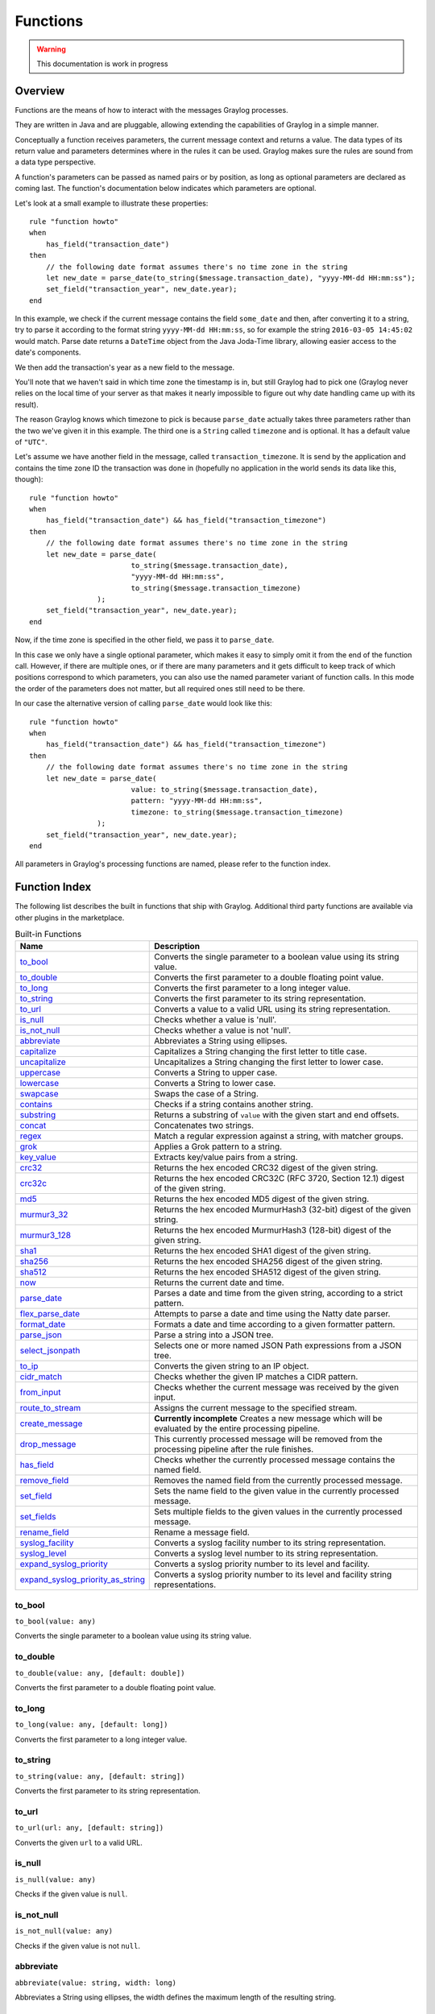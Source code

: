 *********
Functions
*********

.. warning:: This documentation is work in progress

Overview
========

Functions are the means of how to interact with the messages Graylog processes.

They are written in Java and are pluggable, allowing extending the capabilities of Graylog in a simple manner.

Conceptually a function receives parameters, the current message context and returns a value. The data types of its
return value and parameters determines where in the rules it can be used. Graylog makes sure the rules are sound
from a data type perspective.

A function's parameters can be passed as named pairs or by position, as long as optional parameters are declared as coming
last. The function's documentation below indicates which parameters are optional.

Let's look at a small example to illustrate these properties::

    rule "function howto"
    when
        has_field("transaction_date")
    then
        // the following date format assumes there's no time zone in the string
        let new_date = parse_date(to_string($message.transaction_date), "yyyy-MM-dd HH:mm:ss");
        set_field("transaction_year", new_date.year);
    end

In this example, we check if the current message contains the field ``some_date`` and then, after converting it to a string,
try to parse it according to the format string ``yyyy-MM-dd HH:mm:ss``, so for example the string ``2016-03-05 14:45:02``
would match. Parse date returns a ``DateTime`` object from the Java Joda-Time library, allowing easier access to the date's
components.

We then add the transaction's year as a new field to the message.

You'll note that we haven't said in which time zone the timestamp is in, but still Graylog had to pick one (Graylog never
relies on the local time of your server as that makes it nearly impossible to figure out why date handling came up with its
result).

The reason Graylog knows which timezone to pick is because ``parse_date`` actually takes three parameters rather than
the two we've given it in this example. The third one is a ``String`` called ``timezone`` and is optional. It has a default value of
``"UTC"``.

Let's assume we have another field in the message, called ``transaction_timezone``. It is send by the application and
contains the time zone ID the transaction was done in (hopefully no application in the world sends its data like this, though)::

    rule "function howto"
    when
        has_field("transaction_date") && has_field("transaction_timezone")
    then
        // the following date format assumes there's no time zone in the string
        let new_date = parse_date(
                            to_string($message.transaction_date),
                            "yyyy-MM-dd HH:mm:ss",
                            to_string($message.transaction_timezone)
                    );
        set_field("transaction_year", new_date.year);
    end

Now, if the time zone is specified in the other field, we pass it to ``parse_date``.

In this case we only have a single optional parameter, which makes it easy to simply omit it from the end of the function
call. However, if there are multiple ones, or if there are many parameters and it gets difficult to keep track of which
positions correspond to which parameters, you can also use the named parameter variant of function calls. In this mode
the order of the parameters does not matter, but all required ones still need to be there.

In our case the alternative version of calling ``parse_date`` would look like this::

    rule "function howto"
    when
        has_field("transaction_date") && has_field("transaction_timezone")
    then
        // the following date format assumes there's no time zone in the string
        let new_date = parse_date(
                            value: to_string($message.transaction_date),
                            pattern: "yyyy-MM-dd HH:mm:ss",
                            timezone: to_string($message.transaction_timezone)
                    );
        set_field("transaction_year", new_date.year);
    end

All parameters in Graylog's processing functions are named, please refer to the function index.

Function Index
==============

The following list describes the built in functions that ship with Graylog. Additional third party functions are available via
other plugins in the marketplace.


.. list-table:: Built-in Functions
    :header-rows: 1
    :widths: 7 20

    * - Name
      - Description
    * - `to_bool`_
      - Converts the single parameter to a boolean value using its string value.
    * - `to_double`_
      - Converts the first parameter to a double floating point value.
    * - `to_long`_
      - Converts the first parameter to a long integer value.
    * - `to_string`_
      - Converts the first parameter to its string representation.
    * - `to_url`_
      - Converts a value to a valid URL using its string representation.
    * - `is_null`_
      - Checks whether a value is 'null'.
    * - `is_not_null`_
      - Checks whether a value is not 'null'.
    * - `abbreviate`_
      - Abbreviates a String using ellipses.
    * - `capitalize`_
      - Capitalizes a String changing the first letter to title case.
    * - `uncapitalize`_
      - Uncapitalizes a String changing the first letter to lower case.
    * - `uppercase`_
      - Converts a String to upper case.
    * - `lowercase`_
      - Converts a String to lower case.
    * - `swapcase`_
      - Swaps the case of a String.
    * - `contains`_
      - Checks if a string contains another string.
    * - `substring`_
      - Returns a substring of ``value`` with the given start and end offsets.
    * - `concat`_
      - Concatenates two strings.
    * - `regex`_
      - Match a regular expression against a string, with matcher groups.
    * - `grok`_
      - Applies a Grok pattern to a string.
    * - `key_value`_
      - Extracts key/value pairs from a string.
    * - `crc32`_
      - Returns the hex encoded CRC32 digest of the given string.
    * - `crc32c`_
      - Returns the hex encoded CRC32C (RFC 3720, Section 12.1) digest of the given string.
    * - `md5`_
      - Returns the hex encoded MD5 digest of the given string.
    * - `murmur3_32`_
      - Returns the hex encoded MurmurHash3 (32-bit) digest of the given string.
    * - `murmur3_128`_
      - Returns the hex encoded MurmurHash3 (128-bit) digest of the given string.
    * - `sha1`_
      - Returns the hex encoded SHA1 digest of the given string.
    * - `sha256`_
      - Returns the hex encoded SHA256 digest of the given string.
    * - `sha512`_
      - Returns the hex encoded SHA512 digest of the given string.
    * - `now`_
      - Returns the current date and time.
    * - `parse_date`_
      - Parses a date and time from the given string, according to a strict pattern.
    * - `flex_parse_date`_
      - Attempts to parse a date and time using the Natty date parser.
    * - `format_date`_
      - Formats a date and time according to a given formatter pattern.
    * - `parse_json`_
      - Parse a string into a JSON tree.
    * - `select_jsonpath`_
      - Selects one or more named JSON Path expressions from a JSON tree.
    * - `to_ip`_
      - Converts the given string to an IP object.
    * - `cidr_match`_
      - Checks whether the given IP matches a CIDR pattern.
    * - `from_input`_
      - Checks whether the current message was received by the given input.
    * - `route_to_stream`_
      - Assigns the current message to the specified stream.
    * - `create_message`_
      - **Currently incomplete** Creates a new message which will be evaluated by the entire processing pipeline.
    * - `drop_message`_
      - This currently processed message will be removed from the processing pipeline after the rule finishes.
    * - `has_field`_
      - Checks whether the currently processed message contains the named field.
    * - `remove_field`_
      - Removes the named field from the currently processed message.
    * - `set_field`_
      - Sets the name field to the given value in the currently processed message.
    * - `set_fields`_
      - Sets multiple fields to the given values in the currently processed message.
    * - `rename_field`_
      - Rename a message field.
    * - `syslog_facility`_
      - Converts a syslog facility number to its string representation.
    * - `syslog_level`_
      - Converts a syslog level number to its string representation.
    * - `expand_syslog_priority`_
      - Converts a syslog priority number to its level and facility.
    * - `expand_syslog_priority_as_string`_
      - Converts a syslog priority number to its level and facility string representations.

to_bool
-------
``to_bool(value: any)``

Converts the single parameter to a boolean value using its string value.

to_double
---------
``to_double(value: any, [default: double])``

Converts the first parameter to a double floating point value.

to_long
-------
``to_long(value: any, [default: long])``

Converts the first parameter to a long integer value.

to_string
---------
``to_string(value: any, [default: string])``

Converts the first parameter to its string representation.

to_url
------
``to_url(url: any, [default: string])``

Converts the given ``url`` to a valid URL.

is_null
-------
``is_null(value: any)``

Checks if the given value is ``null``.

is_not_null
-----------
``is_not_null(value: any)``

Checks if the given value is not ``null``.

abbreviate
----------
``abbreviate(value: string, width: long)``

Abbreviates a String using ellipses, the width defines the maximum length of the resulting string.

capitalize
----------
``capitalize(value: string)``

Capitalizes a String changing the first letter to title case.

uncapitalize
------------
``uncapitalize(value: string)``

Uncapitalizes a String changing the first letter to lower case.


uppercase
---------
``uppercase(value: string, [locale: string])``

Converts a String to upper case. The locale (IETF BCP 47 language tag) defaults to "en".

lowercase
---------
``lowercase(value: string, [locale: string])``

Converts a String to lower case. The locale (IETF BCP 47 language tag) defaults to "en".

swapcase
--------
``swapcase(value: string)``

Swaps the case of a String changing upper and title case to lower case, and lower case to upper case.

contains
--------
``contains(value: string, search: string, [ignore_case: boolean])``

Checks if ``value`` contains ``search``, optionally ignoring the case of the search pattern.

substring
---------
``substring(value: string, start: long, [end: long])``

Returns a substring of ``value`` starting at the ``start`` offset (zero based indices), optionally ending at
the ``end`` offset. Both offsets can be negative, indicating positions relative to the end of ``value``.

concat
------
``concat(first: string, second: string)``

Returns a new string combining the text of ``first`` and ``second``.

regex
-----
``regex(pattern: string, value: string, [group_names: array[string])``

Match the regular expression in ``pattern`` against ``value``. Returns a match object, with the boolean property
``matches`` to indicate whether the regular expression matched and, if requested, the matching groups as ``groups``.
The groups can optionally be named using the ``group_names`` array. If not named, the groups names are strings starting with ``"0"``.

**Note**: Patterns have to be valid `Java String literals <https://docs.oracle.com/javase/tutorial/essential/regex/literals.html>`_,
please ensure you escape any backslashes in your regular expressions!

grok
----
``grok(pattern: string, value: string, [only_named_captures: boolean])``

Applies the grok pattern ``grok`` to ``value``. Returns a match object, containing a Map of field names and values.
You can set ``only_named_captures`` to ``true`` to only return matches using named captures.

**Tip**: The result of executing the ``grok`` function can be passed as argument for `set_fields`_ to set the extracted fields
into a message.

key_value
---------
::

  key_value(
    value: string,
    [delimiters: string],
    [kv_delimiters: string],
    [ignore_empty_values: boolean],
    [allow_dup_keys: boolean],
    [handle_dup_keys: string],
    [trim_key_chars: string],
    [trim_value_chars: string]
  )

Extracts key-value pairs from the given ``value`` and returns them as a Map of field names and values. You can optionally specify:

``delimiters``
  Characters used to separate pairs. We will use each character in the string, so you do not need to separate them. Default value: ``<whitespace>``.
``kv_delimiters``
  Characters used to separate keys from values. Again, there is no need to separate each character. Default value: ``=``.
``ignore_empty_values``
  Ignores keys containing empty values. Default value: ``true``.
``allow_dup_keys``
  Indicates if duplicated keys are allowed. Default value: ``true``.
``handle_dup_keys``
  How to handle duplicated keys (if ``allow_dup_keys`` is set). It can take the values ``take_first``, which will only use the first value for the key;
  or ``take_last``, which will only use the last value for the key. Setting this option to any other value will change the handling to concatenate, which
  will combine all values given to the key, separating them with the value set in this option. For example, setting ``handle_dup_keys: ","``, would
  combine all values given to a key ``a``, separating them with a comma, such as ``1,2,foo``. Default value: ``take_first``.
``trim_key_chars``
  Characters to trim (remove from the beginning and end) from keys. Default value: no trim.
``trim_value_chars``
  Characters to trim (remove from the beginning and end) from values. Default value: no trim.

**Tip**: The result of executing the ``key_value`` function can be passed as argument for `set_fields`_ to set the extracted fields
into a message.

crc32
-----
``crc32(value: string)``

Creates the hex encoded CRC32 digest of the ``value``.

crc32c
------
``crc32c(value: string)``

Creates the hex encoded CRC32C (RFC 3720, Section 12.1) digest of the ``value``.

md5
---
``md5(value: string)``

Creates the hex encoded MD5 digest of the ``value``.

murmur3_32
----------
``murmur3_32(value: string)``

Creates the hex encoded MurmurHash3 (32-bit) digest of the ``value``.

murmur3_128
-----------
``murmur3_128(value: string)``

Creates the hex encoded MurmurHash3 (128-bit) digest of the ``value``.

sha1
----
``sha1(value: string)``

Creates the hex encoded SHA1 digest of the ``value``.

sha256
------
``sha256(value: string)``

Creates the hex encoded SHA256 digest of the ``value``.

sha512
------
``sha512(value: string)``

Creates the hex encoded SHA512 digest of the ``value``.

now
---
``now([timezone: string])``

Returns the current date and time. Uses the default time zone ``UTC``.

parse_date
----------
``parse_date(value: string, pattern: string, [timezone: string])``

Parses the ``value`` into a date and time object, using the ``pattern``. If no timezone is detected in the pattern, the optional
timezone parameter is used as the assumed timezone. If omitted the timezone defaults to ``UTC``.

flex_parse_date
---------------
``flex_parse_date(value: string, [default: DateTime], [timezone: string])``

Uses the `Natty date parser <http://natty.joestelmach.com/>`_ to parse a date and time ``value``. If no timezone is detected in
the pattern, the optional timezone parameter is used as the assumed timezone. If omitted the timezone defaults to ``UTC``.

In case the parser fails to detect a valid date and time the ``default`` date and time is being returned, otherwise the expression
fails to evaluate and will be aborted.

format_date
-----------
``format_date(value: DateTime, format: string, [timezone: string])``

Returns the given date and time ``value`` formatted according to the ``format`` string. If no timezone is given,
it defaults to ``UTC``.

parse_json
----------
``parse_json(value: string)``

Parses the ``value`` string as JSON, returning the resulting JSON tree.

select_jsonpath
---------------
``select_jsonpath(json: JsonNode, paths: Map<string, string>)``

Evaluates the given ``paths`` against the ``json`` tree and returns the map of the resulting values.

to_ip
-----
``to_ip(ip: string)``

Converts the given ``ip`` string to an IpAddress object.

cidr_match
----------
``cidr_match(cidr: string, ip: IpAddress)``

Checks whether the given ``ip`` address object matches the ``cidr`` pattern.


from_input
----------
``from_input(id: string | name: string)``

Checks whether the currently processed message was received on the given input. The input can be looked up by either
specifying its ``name`` (the comparison ignores the case) or the ``id``.

route_to_stream
---------------
``route_to_stream(id: string | name: string, [message: Message])``

Routes the ``messsage`` to the given stream. The stream can be looked up by either
specifying its ``name`` or the ``id``.

If ``message`` is omitted, this function uses the currently processed message.

This causes the message to be evaluated on the pipelines connected to that stream, unless the stream has already been
processed for this message.

create_message
--------------
``create_message([message: string], [source: string], [timestamp: DateTime])``

Creates a new message with from the given parameters. If any of them is omitted, its value is taken from the currently
processed message. If ``timestamp`` is omitted, the timestamp of the created message will be the timestamp at that moment.

drop_message
------------
``drop_message(message: Message)``

The processing pipeline will remove the given ``message`` after the rule is finished executing.

If ``message`` is omitted, this function uses the currently processed message.

This can be used to implement flexible blacklisting based on various conditions.

has_field
---------
``has_field(field: string, [message: Message])``

Checks whether the given ``message`` contains a field with the name ``field``.

If ``message`` is omitted, this function uses the currently processed message.

remove_field
------------
``remove_field(field: string, [message: Message])``

Removes the given field with the name ``field`` from the given ``message``, unless the field is reserved.

If ``message`` is omitted, this function uses the currently processed message.

set_field
---------
``set_field(field: string, value: any, [message: Message])``

Sets the given field named ``field`` to the new ``value``. The ``field`` name must be valid, and specifically cannot include
a ``.`` character. It is trimmed of leading and trailing whitespace. String values are trimmed of whitespace as well.

If ``message`` is omitted, this function uses the currently processed message.

.. _set_fields:

set_fields
----------
``set_fields(fields: Map<string, any>, [message: Message])``

Sets all of the given name-value pairs in ``field`` in the given message. This is a convenience function
acting like `set_field`_. It can be helpful for using the result of a function like `select_jsonpath`_ or `regex`_ in the
currently processed message especially when the key names are the result of a regular expression.

If ``message`` is omitted, this function uses the currently processed message.

rename_field
------------
``rename_field(old_field: string, new_field: string, [message: Message])``

Modifies the field name ``old_field`` to ``new_field`` in the given message, keeping the field value unchanged.

syslog_facility
---------------
``syslog_facility(value: any)``

Converts the `syslog facility number <https://tools.ietf.org/html/rfc3164#section-4.1.1>`_ in ``value`` to its string representation.

syslog_level
------------
``syslog_level(value: any)``

Converts the `syslog severity number <https://tools.ietf.org/html/rfc3164#section-4.1.1>`_ in ``value`` to its string representation.

expand_syslog_priority
----------------------
``expand_syslog_priority(value: any)``

Converts the `syslog priority number <https://tools.ietf.org/html/rfc3164#section-4.1.1>`_ in ``value`` to its numeric severity and facility values.

expand_syslog_priority_as_string
--------------------------------
``expand_syslog_priority_as_string(value: any)``

Converts the `syslog priority number <https://tools.ietf.org/html/rfc3164#section-4.1.1>`_ in ``value`` to its severity and facility string representations.

